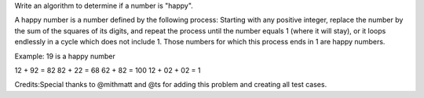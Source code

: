 Write an algorithm to determine if a number is "happy".

A happy number is a number defined by the following process: Starting
with any positive integer, replace the number by the sum of the squares
of its digits, and repeat the process until the number equals 1 (where
it will stay), or it loops endlessly in a cycle which does not include
1. Those numbers for which this process ends in 1 are happy numbers.

Example: 19 is a happy number

12 + 92 = 82 82 + 22 = 68 62 + 82 = 100 12 + 02 + 02 = 1

Credits:Special thanks to @mithmatt and @ts for adding this problem and
creating all test cases.
